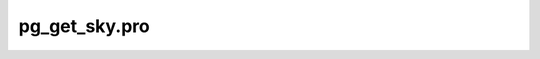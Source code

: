 pg\_get\_sky.pro
===================================================================================================


























